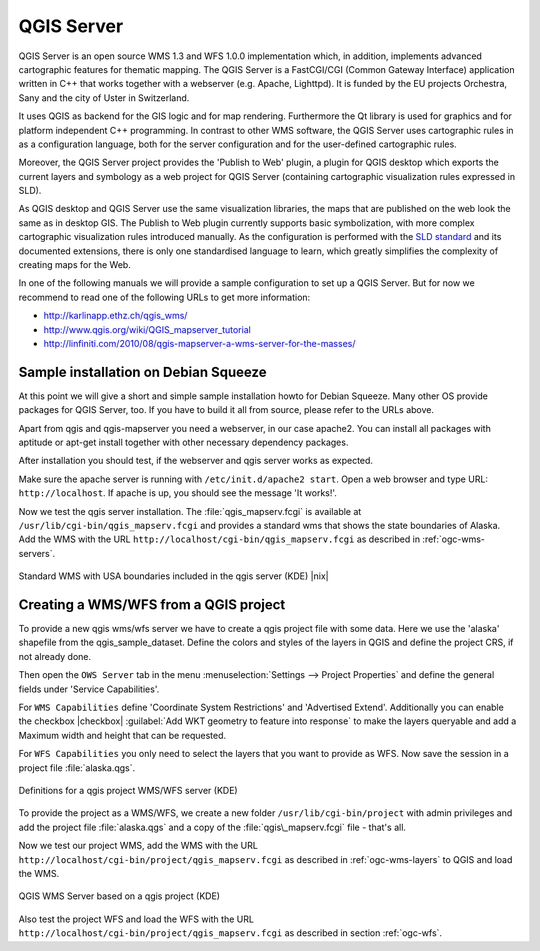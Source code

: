 .. comment out this Section (by putting '|updatedisclaimer|' on top) if file is not uptodate with release

.. index:: QGIS_Server, FastCGI, CGI, Common_Gateway_Interface

.. _`label_qgisserver`:

QGIS Server
============

QGIS Server is an open source WMS 1.3 and WFS 1.0.0 implementation which, in addition, 
implements advanced cartographic features for thematic mapping. The QGIS
Server is a FastCGI/CGI (Common Gateway Interface) application written in 
C++ that works together with a webserver (e.g. Apache, Lighttpd). It is 
funded by the EU projects Orchestra, Sany and the city of Uster in Switzerland.

.. index:: SLD, SLD/SE

It uses QGIS as backend for the GIS logic and for map rendering. Furthermore the 
Qt library is used for graphics and for platform independent 
C++ programming. In contrast to other WMS software, the QGIS Server uses 
cartographic rules in as a configuration language, both for the server 
configuration and for the user-defined cartographic rules. 

.. index:: Publish_to_Web_plugin

Moreover, the QGIS Server project provides the 'Publish to Web' plugin, a 
plugin for QGIS desktop which exports the current layers and symbology as a 
web project for QGIS Server (containing cartographic visualization rules 
expressed in SLD).

As QGIS desktop and QGIS Server use the same visualization libraries, the
maps that are published on the web look the same as in desktop GIS. The 
Publish to Web plugin currently supports basic symbolization, with more complex 
cartographic visualization rules introduced manually. As the configuration is 
performed with the `SLD standard <http://www.opengeospatial.org/standards/sld>`_ 
and its documented extensions, there is only one standardised language to learn, 
which greatly simplifies the complexity of creating maps for the Web.

In one of the following manuals we will provide a sample configuration to 
set up a QGIS Server. But for now we recommend to read one of the following 
URLs to get more information:

*  http://karlinapp.ethz.ch/qgis_wms/
*  http://www.qgis.org/wiki/QGIS_mapserver_tutorial
*  http://linfiniti.com/2010/08/qgis-mapserver-a-wms-server-for-the-masses/

.. index:: apache, apache2, Debian_Squeeze

Sample installation on Debian Squeeze
--------------------------------------

At this point we will give a short and simple sample installation howto for 
Debian Squeeze. Many other OS provide packages for QGIS Server, too. If you 
have to build it all from source, please refer to the URLs above.

Apart from qgis and qgis-mapserver you need a webserver, in our case apache2. 
You can install all packages with aptitude or apt-get install together 
with other necessary dependency packages.

After installation you should test, if the webserver and qgis server works as 
expected. 

Make sure the apache server is running with ``/etc/init.d/apache2 start``. Open 
a web browser and type URL: ``http://localhost``. If apache is up, you should see 
the message 'It works!'.

Now we test the qgis server installation. The :file:`qgis_mapserv.fcgi` is available at 
``/usr/lib/cgi-bin/qgis_mapserv.fcgi`` and provides a standard wms that shows the 
state boundaries of Alaska. Add the WMS with the URL 
``http://localhost/cgi-bin/qgis_mapserv.fcgi`` as described in :ref:`ogc-wms-servers`.

.. _figure_server_1:

.. only:: html

   **Figure Server 1:**

.. figure:: /static/user_manual/working_with_ogc/standard_wms_usa.png
   :align: center
   :width: 40 em

   Standard WMS with USA boundaries included in the qgis server (KDE) |nix|


.. _`Creating a WMS from a QGIS project`:

Creating a WMS/WFS from a QGIS project
--------------------------------------

To provide a new qgis wms/wfs server we have to create a qgis project file with some 
data. Here we use the 'alaska' shapefile from the qgis_sample_dataset. Define the 
colors and styles of the layers in QGIS and define the project CRS, if not already 
done.

Then open the ``OWS Server`` tab in the menu :menuselection:`Settings --> 
Project Properties` and define the general fields under 'Service Capabilities'.

For ``WMS Capabilities`` define 'Coordinate System Restrictions' and 'Advertised Extend'. 
Additionally you can enable the checkbox |checkbox| :guilabel:`Add WKT geometry to 
feature into response` to make the layers queryable and add a Maximum width and height that 
can be requested.

For ``WFS Capabilities`` you only need to select the layers that you want to provide 
as WFS. Now save the session in a project file :file:`alaska.qgs`. 

.. _figure_server_2:

.. only:: html

   **Figure Server 2:**

.. figure:: /static/user_manual/working_with_ogc/ows_server_definition.png
   :align: center
   :width: 40 em

   Definitions for a qgis project WMS/WFS server (KDE)

To provide the project as a WMS/WFS, we create a new folder ``/usr/lib/cgi-bin/project`` 
with admin privileges and add the project file :file:`alaska.qgs` and a copy of the 
:file:`qgis\_mapserv.fcgi` file - that's all.

Now we test our project WMS, add the WMS with the URL 
``http://localhost/cgi-bin/project/qgis_mapserv.fcgi`` as described in 
:ref:`ogc-wms-layers` to QGIS and load the WMS.

.. _figure_server_3:

.. only:: html

   **Figure Server 3:**

.. figure:: /static/user_manual/working_with_ogc/wms_server_project.png
   :align: center
   :width: 40 em

   QGIS WMS Server based on a qgis project (KDE)

Also test the project WFS and load the WFS with the URL ``http://localhost/cgi-bin/project/qgis_mapserv.fcgi`` 
as described in section :ref:`ogc-wfs`. 

